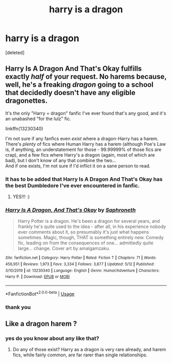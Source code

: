 #+TITLE: harry is a dragon

* harry is a dragon
:PROPERTIES:
:Score: 0
:DateUnix: 1591111068.0
:DateShort: 2020-Jun-02
:FlairText: Request
:END:
[deleted]


** Harry Is A Dragon And That's Okay fulfills exactly /half/ of your request. No harems because, well, he's a freaking /dragon/ going to a school that decidedly doesn't have any eligible dragonettes.

It's the only "Harry = dragon" fanfic I've ever found that's any good, and it's an unabashed "for the lulz" fic.

linkffn(13230340)

I'm not sure if any fanfics even /exist/ where a dragon-Harry has a harem. There's /plenty/ of fics where Human Harry has a harem (although Poe's Law is, if anything, an understatement for those - 99.99999% of those fics are crap), and a few fics where Harry's a dragon (again, most of which are bad), but I don't know of any that combine the two...\\
And if one exists, I'm not sure if I'd inflict it on a sane person to read.
:PROPERTIES:
:Author: PsiGuy60
:Score: 11
:DateUnix: 1591111861.0
:DateShort: 2020-Jun-02
:END:

*** It has to be added that Harry Is A Dragon And That's Okay has the best Dumbledore I've ever encountered in fanfic.
:PROPERTIES:
:Author: Adqam64
:Score: 5
:DateUnix: 1591121049.0
:DateShort: 2020-Jun-02
:END:

**** YES!!! :)
:PROPERTIES:
:Score: 2
:DateUnix: 1591127378.0
:DateShort: 2020-Jun-03
:END:


*** [[https://www.fanfiction.net/s/13230340/1/][*/Harry Is A Dragon, And That's Okay/*]] by [[https://www.fanfiction.net/u/2996114/Saphroneth][/Saphroneth/]]

#+begin_quote
  Harry Potter is a dragon. He's been a dragon for several years, and frankly he's quite used to the idea - after all, in his experience nobody ever comments about it, so presumably it's just what happens sometimes. Magic, though, THAT is something entirely new. Comedy fic, leading on from the consequences of one... admittedly quite large... change. Cover art by amalgamzaku.
#+end_quote

^{/Site/:} ^{fanfiction.net} ^{*|*} ^{/Category/:} ^{Harry} ^{Potter} ^{*|*} ^{/Rated/:} ^{Fiction} ^{T} ^{*|*} ^{/Chapters/:} ^{71} ^{*|*} ^{/Words/:} ^{456,951} ^{*|*} ^{/Reviews/:} ^{1,973} ^{*|*} ^{/Favs/:} ^{3,334} ^{*|*} ^{/Follows/:} ^{3,877} ^{*|*} ^{/Updated/:} ^{5/12} ^{*|*} ^{/Published/:} ^{3/10/2019} ^{*|*} ^{/id/:} ^{13230340} ^{*|*} ^{/Language/:} ^{English} ^{*|*} ^{/Genre/:} ^{Humor/Adventure} ^{*|*} ^{/Characters/:} ^{Harry} ^{P.} ^{*|*} ^{/Download/:} ^{[[http://www.ff2ebook.com/old/ffn-bot/index.php?id=13230340&source=ff&filetype=epub][EPUB]]} ^{or} ^{[[http://www.ff2ebook.com/old/ffn-bot/index.php?id=13230340&source=ff&filetype=mobi][MOBI]]}

--------------

*FanfictionBot*^{2.0.0-beta} | [[https://github.com/tusing/reddit-ffn-bot/wiki/Usage][Usage]]
:PROPERTIES:
:Author: FanfictionBot
:Score: 1
:DateUnix: 1591111873.0
:DateShort: 2020-Jun-02
:END:


*** thank you
:PROPERTIES:
:Author: Darkwolf470
:Score: 1
:DateUnix: 1591112797.0
:DateShort: 2020-Jun-02
:END:


** Like a dragon harem ?
:PROPERTIES:
:Author: Bleepbloopbotz2
:Score: 1
:DateUnix: 1591122078.0
:DateShort: 2020-Jun-02
:END:

*** yes do you know about any like that?
:PROPERTIES:
:Author: Darkwolf470
:Score: 1
:DateUnix: 1591157758.0
:DateShort: 2020-Jun-03
:END:

**** Do any of those exist? Harry as a dragon is very rare already, and harem fics, while fairly common, are far rarer than single relationships.
:PROPERTIES:
:Author: Holy_Hand_Grenadier
:Score: 1
:DateUnix: 1591667257.0
:DateShort: 2020-Jun-09
:END:
